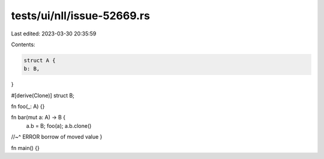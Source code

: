 tests/ui/nll/issue-52669.rs
===========================

Last edited: 2023-03-30 20:35:59

Contents:

.. code-block:: rs

    struct A {
    b: B,
}

#[derive(Clone)]
struct B;

fn foo(_: A) {}

fn bar(mut a: A) -> B {
    a.b = B;
    foo(a);
    a.b.clone()
//~^ ERROR borrow of moved value
}

fn main() {}


